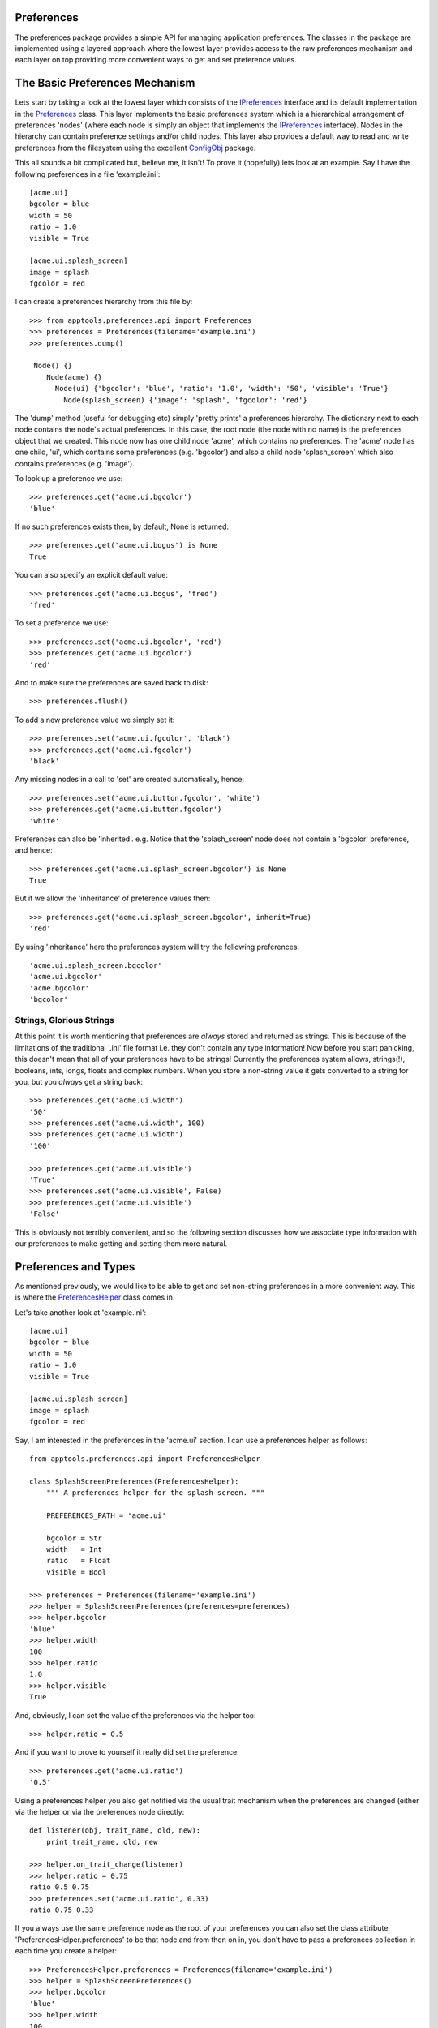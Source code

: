 Preferences
===========

The preferences package provides a simple API for managing application
preferences. The classes in the package are implemented using a layered
approach where the lowest layer provides access to the raw preferences
mechanism and each layer on top providing more convenient ways to get and set
preference values.

The Basic Preferences Mechanism
===============================

Lets start by taking a look at the lowest layer which consists of the
IPreferences_ interface and its default implementation in the Preferences_
class. This layer implements the basic preferences system which is a
hierarchical arrangement of preferences 'nodes' (where each node is simply an
object that implements the IPreferences_ interface). Nodes in the hierarchy can
contain preference settings and/or child nodes. This layer also provides a
default way to read and write preferences from the filesystem using the
excellent ConfigObj_ package.

This all sounds a bit complicated but, believe me, it isn't! To prove it
(hopefully) lets look at an example. Say I have the following preferences in
a file 'example.ini'::

  [acme.ui]
  bgcolor = blue
  width = 50
  ratio = 1.0
  visible = True

  [acme.ui.splash_screen]
  image = splash
  fgcolor = red

I can create a preferences hierarchy from this file by::

  >>> from apptools.preferences.api import Preferences
  >>> preferences = Preferences(filename='example.ini')
  >>> preferences.dump()

   Node() {}
      Node(acme) {}
        Node(ui) {'bgcolor': 'blue', 'ratio': '1.0', 'width': '50', 'visible': 'True'}
          Node(splash_screen) {'image': 'splash', 'fgcolor': 'red'}

The 'dump' method (useful for debugging etc) simply 'pretty prints' a
preferences hierarchy. The dictionary next to each node contains the node's
actual preferences. In this case, the root node (the node with no name) is the
preferences object that we created. This node now has one child node 'acme',
which contains no preferences. The 'acme' node has one child, 'ui', which
contains some preferences (e.g. 'bgcolor') and also a child node
'splash_screen' which also contains preferences (e.g. 'image').

To look up a preference we use::

  >>> preferences.get('acme.ui.bgcolor')
  'blue'

If no such preferences exists then, by default, None is returned::

  >>> preferences.get('acme.ui.bogus') is None
  True

You can also specify an explicit default value::

  >>> preferences.get('acme.ui.bogus', 'fred')
  'fred'

To set a preference we use::

  >>> preferences.set('acme.ui.bgcolor', 'red')
  >>> preferences.get('acme.ui.bgcolor')
  'red'

And to make sure the preferences are saved back to disk::

  >>> preferences.flush()

To add a new preference value we simply set it::

  >>> preferences.set('acme.ui.fgcolor', 'black')
  >>> preferences.get('acme.ui.fgcolor')
  'black'

Any missing nodes in a call to 'set' are created automatically, hence::

  >>> preferences.set('acme.ui.button.fgcolor', 'white')
  >>> preferences.get('acme.ui.button.fgcolor')
  'white'

Preferences can also be 'inherited'. e.g. Notice that the 'splash_screen'
node does not contain a 'bgcolor' preference, and hence::

   >>> preferences.get('acme.ui.splash_screen.bgcolor') is None
   True

But if we allow the 'inheritance' of preference values then::

   >>> preferences.get('acme.ui.splash_screen.bgcolor', inherit=True)
   'red'

By using 'inheritance' here the preferences system will try the following
preferences::

  'acme.ui.splash_screen.bgcolor'
  'acme.ui.bgcolor'
  'acme.bgcolor'
  'bgcolor'

Strings, Glorious Strings
-------------------------

At this point it is worth mentioning that preferences are *always* stored and
returned as strings. This is because of the limitations of the traditional
'.ini' file format i.e. they don't contain any type information! Now before you
start panicking, this doesn't mean that all of your preferences have to be
strings! Currently the preferences system allows, strings(!), booleans, ints,
longs, floats and complex numbers. When you store a non-string value it gets
converted to a string for you, but you *always* get a string back::

  >>> preferences.get('acme.ui.width')
  '50'
  >>> preferences.set('acme.ui.width', 100)
  >>> preferences.get('acme.ui.width')
  '100'

  >>> preferences.get('acme.ui.visible')
  'True'
  >>> preferences.set('acme.ui.visible', False)
  >>> preferences.get('acme.ui.visible')
  'False'

This is obviously not terribly convenient, and so the following section
discusses how we associate type information with our preferences to make
getting and setting them more natural.

Preferences and Types
=====================

As mentioned previously, we would like to be able to get and set non-string
preferences in a more convenient way. This is where the PreferencesHelper_
class comes in.

Let's take another look at 'example.ini'::

  [acme.ui]
  bgcolor = blue
  width = 50
  ratio = 1.0
  visible = True

  [acme.ui.splash_screen]
  image = splash
  fgcolor = red

Say, I am interested in the preferences in the 'acme.ui' section. I can use a
preferences helper as follows::

  from apptools.preferences.api import PreferencesHelper

  class SplashScreenPreferences(PreferencesHelper):
      """ A preferences helper for the splash screen. """

      PREFERENCES_PATH = 'acme.ui'

      bgcolor = Str
      width   = Int
      ratio   = Float
      visible = Bool

  >>> preferences = Preferences(filename='example.ini')
  >>> helper = SplashScreenPreferences(preferences=preferences)
  >>> helper.bgcolor
  'blue'
  >>> helper.width
  100
  >>> helper.ratio
  1.0
  >>> helper.visible
  True

And, obviously, I can set the value of the preferences via the helper too::

  >>> helper.ratio = 0.5

And if you want to prove to yourself it really did set the preference::

  >>> preferences.get('acme.ui.ratio')
  '0.5'

Using a preferences helper you also get notified via the usual trait
mechanism when the preferences are changed (either via the helper or via the
preferences node directly::

  def listener(obj, trait_name, old, new):
      print trait_name, old, new

  >>> helper.on_trait_change(listener)
  >>> helper.ratio = 0.75
  ratio 0.5 0.75
  >>> preferences.set('acme.ui.ratio', 0.33)
  ratio 0.75 0.33

If you always use the same preference node as the root of your preferences you
can also set the class attribute 'PreferencesHelper.preferences' to be that
node and from then on in, you don't have to pass a preferences collection in
each time you create a helper::

  >>> PreferencesHelper.preferences = Preferences(filename='example.ini')
  >>> helper = SplashScreenPreferences()
  >>> helper.bgcolor
  'blue'
  >>> helper.width
  100
  >>> helper.ratio
  1.0
  >>> helper.visible
  True

Scoped Preferences
==================

In many applications the idea of preferences scopes is useful. In a scoped
system, an actual preference value can be stored in any scope and when a call
is made to the 'get' method the scopes are searched in order of precedence.

The default implementation (in the ScopedPreferences_ class) provides two
scopes by default:

1) The application scope

This scope stores itself in the 'ETSConfig.application_home' directory. This
scope is generally used when *setting* any user preferences.

2) The default scope

This scope is transient (i.e. it does not store itself anywhere). This scope
is generally used to load any predefined default values into the preferences
system.

If you are happy with the default arrangement, then using the scoped
preferences is just like using the plain old non-scoped version::

  >>> from apptools.preferences.api import ScopedPreferences
  >>> preferences = ScopedPreferences(filename='example.ini')
  >>> preferences.load('example.ini')
  >>> p.dump()

    Node() {}
      Node(application) {}
        Node(acme) {}
          Node(ui) {'bgcolor': 'blue', 'ratio': '1.0', 'width': '50', 'visible': 'True'}
            Node(splash_screen) {'image': 'splash', 'fgcolor': 'red'}
      Node(default) {}

Here you can see that the root node now has a child node representing each
scope.

When we are getting and setting preferences using scopes we generally want the
following behaviour:

a) When we get a preference we want to look it up in each scope in order. The
first scope that contains a value 'wins'.

b) When we set a preference, we want to set it in the first scope. By default
this means that when we set a preference it will be set in the application
scope. This is exactly what we want as the application scope is the scope that
is persistent.

So usually, we just use the scoped preferences as before::

  >>> preferences.get('acme.ui.bgcolor')
  'blue'
  >>> preferences.set('acme.ui.bgcolor', 'red')
  >>> preferences.dump()

    Node() {}
      Node(application) {}
        Node(acme) {}
          Node(ui) {'bgcolor': 'red', 'ratio': '1.0', 'width': '50', 'visible': 'True'}
            Node(splash_screen) {'image': 'splash', 'fgcolor': 'red'}
      Node(default) {}

And, conveniently, preference helpers work just the same with scoped
preferences too::

  >>> PreferencesHelper.preferences = ScopedPreferences(filename='example.ini')
  >>> helper = SplashScreenPreferences()
  >>> helper.bgcolor
  'blue'
  >>> helper.width
  100
  >>> helper.ratio
  1.0
  >>> helper.visible
  True

Accessing a particular scope
----------------------------

Should you care about getting or setting a preference in a particular scope
then you use the following syntax::

  >>> preferences.set('default/acme.ui.bgcolor', 'red')
  >>> preferences.get('default/acme.ui.bgcolor')
  'red'
  >>> preferences.dump()

    Node() {}
      Node(application) {}
        Node(acme) {}
          Node(ui) {'bgcolor': 'red', 'ratio': '1.0', 'width': '50', 'visible': 'True'}
            Node(splash_screen) {'image': 'splash', 'fgcolor': 'red'}
      Node(default) {}
        Node(acme) {}
          Node(ui) {'bgcolor': 'red'}

You can also get hold of a scope via::

  >>> default = preferences.get_scope('default')

And then perform any of the usual operations on it.

Further Reading
===============

So that's a quick tour around the basic useage of the preferences API. For more
imformation about what is provided take a look at the API_ documentation.

If you are using Envisage to build your applications then you might also be
interested in the `Preferences in Envisage`_ section.

.. _API: api/index.html
.. _ConfigObj: http://www.voidspace.org.uk/python/configobj.html 
.. _IPreferences: ../../enthought/preferences/i_preferences.py
.. _Preferences: ../../enthought/preferences/preferences.py
.. _PreferencesHelper: ../../enthought/preferences/preferences_helper.py
.. _ScopedPreferences: ../../enthought/preferences/scoped_preferences.py
.. _`Preferences in Envisage`: PreferencesInEnvisage.html

